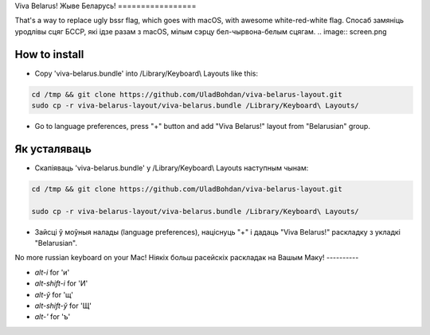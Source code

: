 Viva Belarus!
Жыве Беларусь!
=================

That's a way to replace ugly bssr flag, which goes with macOS, with awesome white-red-white flag.
Спосаб замяніць уродлівы сцяг БССР, які ідзе разам з macOS, мілым сэрцу бел-чырвона-белым сцягам.
.. image:: screen.png

How to install
--------------

* Copy 'viva-belarus.bundle' into /Library/Keyboard\\ Layouts like this:

.. code-block::

    cd /tmp && git clone https://github.com/UladBohdan/viva-belarus-layout.git
    sudo cp -r viva-belarus-layout/viva-belarus.bundle /Library/Keyboard\ Layouts/

* Go to language preferences, press "+" button and add "Viva Belarus!" layout from "Belarusian" group.

Як усталяваць
--------------

* Скапіяваць 'viva-belarus.bundle' у /Library/Keyboard\\ Layouts наступным чынам:

.. code-block::

    cd /tmp && git clone https://github.com/UladBohdan/viva-belarus-layout.git
    
    sudo cp -r viva-belarus-layout/viva-belarus.bundle /Library/Keyboard\ Layouts/

* Зайсці ў моўныя налады (language preferences), націснуць "+" і дадаць "Viva Belarus!" раскладку з укладкі "Belarusian".

No more russian keyboard on your Mac!
Ніякіх больш расейскіх раскладак на Вашым Маку!
----------

- `alt-і` for 'и'
- `alt-shift-і` for 'И'
- `alt-ў` for 'щ'
- `alt-shift-ў` for 'Щ'
- `alt-'` for 'ъ'
